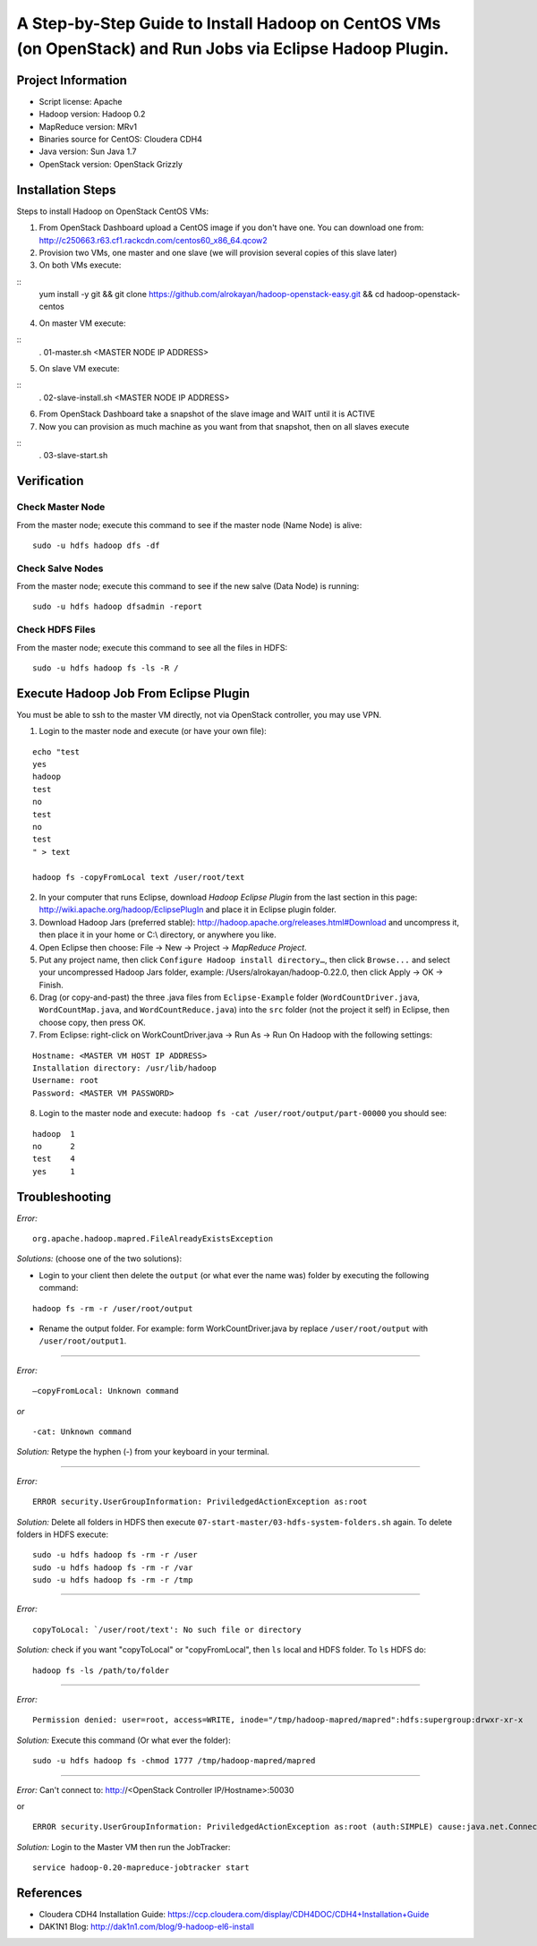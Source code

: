 A Step-by-Step Guide to Install Hadoop on CentOS VMs (on OpenStack) and Run Jobs via Eclipse Hadoop Plugin.
===========================================================================================================

Project Information
-------------------
-	Script license: Apache
-	Hadoop version: Hadoop 0.2
-	MapReduce version: MRv1
-	Binaries source for CentOS: Cloudera CDH4
-	Java version: Sun Java 1.7
-	OpenStack version: OpenStack Grizzly

Installation Steps
-------------------
Steps to install Hadoop on OpenStack CentOS VMs:

(1)	From OpenStack Dashboard upload a CentOS image if you don't have one. You can download one from: http://c250663.r63.cf1.rackcdn.com/centos60_x86_64.qcow2

(2) Provision two VMs, one master and one slave (we will provision several copies of this slave later)

(3) On both VMs execute:

::
	yum install -y git && git clone https://github.com/alrokayan/hadoop-openstack-easy.git && cd hadoop-openstack-centos

(4) On master VM execute:

::
	. 01-master.sh <MASTER NODE IP ADDRESS>

(5) On slave VM execute:

::
	. 02-slave-install.sh <MASTER NODE IP ADDRESS>

(6) From OpenStack Dashboard take a snapshot of the slave image and WAIT until it is ACTIVE

(7) Now you can provision as much machine as you want from that snapshot, then on all slaves execute

::
	. 03-slave-start.sh


Verification
-------------


Check Master Node
^^^^^^^^^^^^^^^^^

From the master node; execute this command to see if the master node (Name Node) is alive:

::

	sudo -u hdfs hadoop dfs -df

Check Salve Nodes
^^^^^^^^^^^^^^^^^

From the master node; execute this command to see if the new salve (Data Node) is running:

::

	sudo -u hdfs hadoop dfsadmin -report
	
Check HDFS Files
^^^^^^^^^^^^^^^^^
	
From the master node; execute this command to see all the files in HDFS:

::

	sudo -u hdfs hadoop fs -ls -R /


Execute Hadoop Job From Eclipse Plugin
--------------------------------------
You must be able to ssh to the master VM directly, not via OpenStack controller, you may use VPN.

(1) Login to the master node and execute (or have your own file):

::

	echo "test
	yes
	hadoop
	test
	no
	test
	no
	test
	" > text
	
	hadoop fs -copyFromLocal text /user/root/text

(2) In your computer that runs Eclipse, download *Hadoop Eclipse Plugin* from the last section in this page: http://wiki.apache.org/hadoop/EclipsePlugIn and place it in Eclipse plugin folder.

(3) Download Hadoop Jars (preferred stable): http://hadoop.apache.org/releases.html#Download and uncompress it, then place it in your home or C:\\ directory, or anywhere you like. 

(4)	Open Eclipse then choose: File -> New -> Project -> *MapReduce Project*.

(5)	Put any project name, then click ``Configure Hadoop install directory…``, then click ``Browse...`` and select your uncompressed Hadoop Jars folder, example: /Users/alrokayan/hadoop-0.22.0, then click Apply -> OK -> Finish.

(6)	Drag (or copy-and-past) the three .java files from ``Eclipse-Example`` folder (``WordCountDriver.java``, ``WordCountMap.java``, and ``WordCountReduce.java``) into the ``src`` folder (not the project it self) in Eclipse, then choose copy, then press OK.

(7)	From Eclipse: right-click on WorkCountDriver.java -> Run As -> Run On Hadoop with the following settings: 

::

	Hostname: <MASTER VM HOST IP ADDRESS>
	Installation directory: /usr/lib/hadoop
	Username: root
	Password: <MASTER VM PASSWORD>

(8) Login to the master node and execute: ``hadoop fs -cat /user/root/output/part-00000`` you should see:

::

	hadoop	1
	no	2
	test	4
	yes	1


Troubleshooting
----------------
*Error:*

::

	org.apache.hadoop.mapred.FileAlreadyExistsException

*Solutions:* (choose one of the two solutions):

-	Login to your client then delete the ``output`` (or what ever the name was) folder by executing the following command:

::

	hadoop fs -rm -r /user/root/output
-	Rename the output folder. For example: form WorkCountDriver.java by replace ``/user/root/output`` with ``/user/root/output1``.


-------

*Error:*

::
	
	–copyFromLocal: Unknown command  

*or*

::
	
	-cat: Unknown command

*Solution:* Retype the hyphen (-) from your keyboard in your terminal.

--------

*Error:*

::

	ERROR security.UserGroupInformation: PriviledgedActionException as:root

*Solution:* Delete all folders in HDFS then execute ``07-start-master/03-hdfs-system-folders.sh`` again. To delete folders in HDFS execute:

::

	sudo -u hdfs hadoop fs -rm -r /user
	sudo -u hdfs hadoop fs -rm -r /var
	sudo -u hdfs hadoop fs -rm -r /tmp

----------

*Error:*

::
	
	copyToLocal: `/user/root/text': No such file or directory

*Solution:* check if you want "copyToLocal" or "copyFromLocal", then ``ls`` local and HDFS folder. To ``ls`` HDFS do:

::

	hadoop fs -ls /path/to/folder

-----------

*Error:*

::

	Permission denied: user=root, access=WRITE, inode="/tmp/hadoop-mapred/mapred":hdfs:supergroup:drwxr-xr-x

*Solution:* Execute this command (Or what ever the folder):

::

	sudo -u hdfs hadoop fs -chmod 1777 /tmp/hadoop-mapred/mapred
	

------------

*Error:* Can't connect to: http://<OpenStack Controller IP/Hostname>:50030

or

::

	ERROR security.UserGroupInformation: PriviledgedActionException as:root (auth:SIMPLE) cause:java.net.ConnectException: Call From hadoop-client.novalocal/10.0.0.4 to hadoop-master:8021 failed on connection exception: java.net.ConnectException: Connection refused; For more details see:  http://wiki.apache.org/hadoop/ConnectionRefused


*Solution:* Login to the Master VM then run the JobTracker:

::

	service hadoop-0.20-mapreduce-jobtracker start


References
----------
- Cloudera CDH4 Installation Guide: https://ccp.cloudera.com/display/CDH4DOC/CDH4+Installation+Guide
- DAK1N1 Blog: http://dak1n1.com/blog/9-hadoop-el6-install